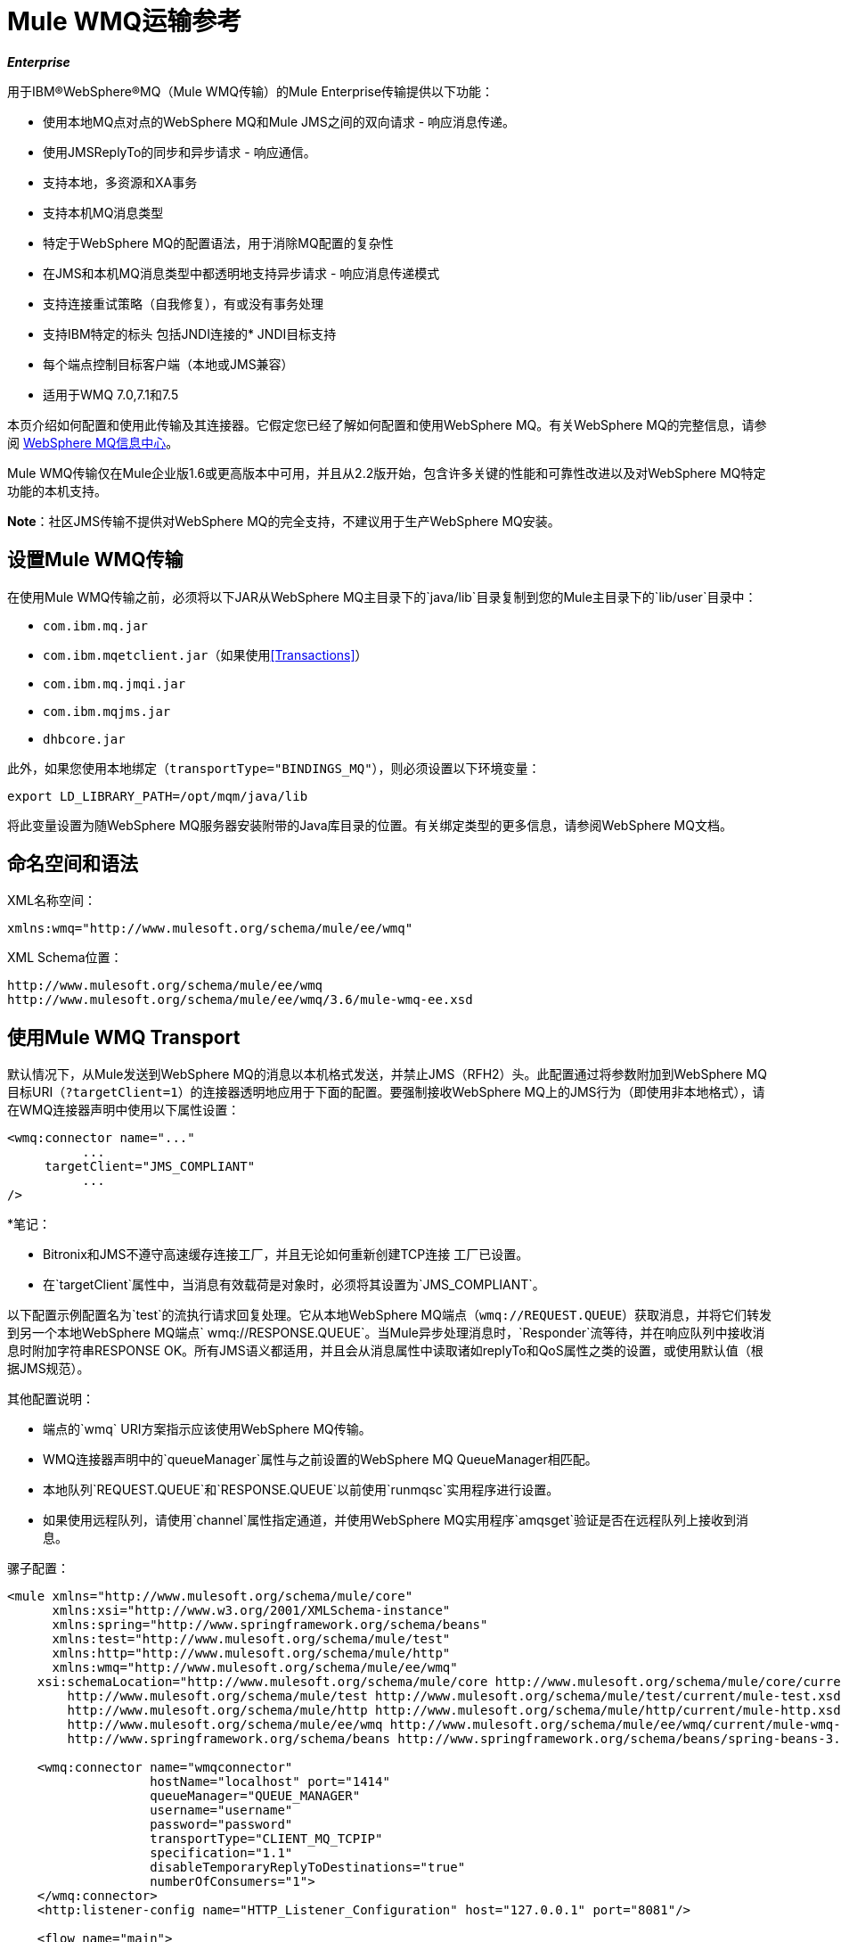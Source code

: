 =  Mule WMQ运输参考
:keywords: anypoint studio, esb, connector, endpoint, wmq, transport

*_Enterprise_*

用于IBM®WebSphere®MQ（Mule WMQ传输）的Mule Enterprise传输提供以下功能：

* 使用本地MQ点对点的WebSphere MQ和Mule JMS之间的双向请求 - 响应消息传递。
* 使用JMSReplyTo的同步和异步请求 - 响应通信。
* 支持本地，多资源和XA事务
* 支持本机MQ消息类型
* 特定于WebSphere MQ的配置语法，用于消除MQ配置的复杂性
* 在JMS和本机MQ消息类型中都透明地支持异步请求 - 响应消息传递模式
* 支持连接重试策略（自我修复），有或没有事务处理
* 支持IBM特定的标头
包括JNDI连接的*  JNDI目标支持
* 每个端点控制目标客户端（本地或JMS兼容）
* 适用于WMQ 7.0,7.1和7.5

本页介绍如何配置和使用此传输及其连接器。它假定您已经了解如何配置和使用WebSphere MQ。有关WebSphere MQ的完整信息，请参阅 http://www-01.ibm.com/software/integration/wmq/library/[WebSphere MQ信息中心]。

Mule WMQ传输仅在Mule企业版1.6或更高版本中可用，并且从2.2版开始，包含许多关键的性能和可靠性改进以及对WebSphere MQ特定功能的本机支持。

*Note*：社区JMS传输不提供对WebSphere MQ的完全支持，不建议用于生产WebSphere MQ安装。

== 设置Mule WMQ传输

在使用Mule WMQ传输之前，必须将以下JAR从WebSphere MQ主目录下的`java/lib`目录复制到您的Mule主目录下的`lib/user`目录中：

*  `com.ibm.mq.jar`
*  `com.ibm.mqetclient.jar`（如果使用<<Transactions>>）
*  `com.ibm.mq.jmqi.jar`
*  `com.ibm.mqjms.jar`
*  `dhbcore.jar`

此外，如果您使用本地绑定（`transportType="BINDINGS_MQ"`），则必须设置以下环境变量：

[source, code, linenums]
----
export LD_LIBRARY_PATH=/opt/mqm/java/lib
----

将此变量设置为随WebSphere MQ服务器安装附带的Java库目录的位置。有关绑定类型的更多信息，请参阅WebSphere MQ文档。

== 命名空间和语法

XML名称空间：

[source, xml, linenums]
----
xmlns:wmq="http://www.mulesoft.org/schema/mule/ee/wmq"
----

XML Schema位置：

[source, code, linenums]
----
http://www.mulesoft.org/schema/mule/ee/wmq
http://www.mulesoft.org/schema/mule/ee/wmq/3.6/mule-wmq-ee.xsd
----

== 使用Mule WMQ Transport

默认情况下，从Mule发送到WebSphere MQ的消息以本机格式发送，并禁止JMS（RFH2）头。此配置通过将参数附加到WebSphere MQ目标URI（`?targetClient=1`）的连接器透明地应用于下面的配置。要强制接收WebSphere MQ上的JMS行为（即使用非本地格式），请在WMQ连接器声明中使用以下属性设置：

[source, xml, linenums]
----
<wmq:connector name="..."
          ...
     targetClient="JMS_COMPLIANT"
          ...
/>
----

*笔记：

*  Bitronix和JMS不遵守高速缓存连接工厂，并且无论如何重新创建TCP连接
工厂已设置。
* 在`targetClient`属性中，当消息有效载荷是对象时，必须将其设置为`JMS_COMPLIANT`。

以下配置示例配置名为`test`的流执行请求回复处理。它从本地WebSphere MQ端点（`wmq://REQUEST.QUEUE`）获取消息，并将它们转发到另一个本地WebSphere MQ端点` wmq://RESPONSE.QUEUE`。当Mule异步处理消息时，`Responder`流等待，并在响应队列中接收消息时附加字符串RESPONSE OK。所有JMS语义都适用，并且会从消息属性中读取诸如replyTo和QoS属性之类的设置，或使用默认值（根据JMS规范）。

其他配置说明：

* 端点的`wmq` URI方案指示应该使用WebSphere MQ传输。
*  WMQ连接器声明中的`queueManager`属性与之前设置的WebSphere MQ QueueManager相匹配。
* 本地队列`REQUEST.QUEUE`和`RESPONSE.QUEUE`以前使用`runmqsc`实用程序进行设置。
* 如果使用远程队列，请使用`channel`属性指定通道，并使用WebSphere MQ实用程序`amqsget`验证是否在远程队列上接收到消息。

骡子配置：

[source, xml, linenums]
----
<mule xmlns="http://www.mulesoft.org/schema/mule/core"
      xmlns:xsi="http://www.w3.org/2001/XMLSchema-instance"
      xmlns:spring="http://www.springframework.org/schema/beans"
      xmlns:test="http://www.mulesoft.org/schema/mule/test"
      xmlns:http="http://www.mulesoft.org/schema/mule/http"
      xmlns:wmq="http://www.mulesoft.org/schema/mule/ee/wmq"
    xsi:schemaLocation="http://www.mulesoft.org/schema/mule/core http://www.mulesoft.org/schema/mule/core/current/mule.xsd
        http://www.mulesoft.org/schema/mule/test http://www.mulesoft.org/schema/mule/test/current/mule-test.xsd
        http://www.mulesoft.org/schema/mule/http http://www.mulesoft.org/schema/mule/http/current/mule-http.xsd
        http://www.mulesoft.org/schema/mule/ee/wmq http://www.mulesoft.org/schema/mule/ee/wmq/current/mule-wmq-ee.xsd
        http://www.springframework.org/schema/beans http://www.springframework.org/schema/beans/spring-beans-3.1.xsd">
 
    <wmq:connector name="wmqconnector"
                   hostName="localhost" port="1414"
                   queueManager="QUEUE_MANAGER"
                   username="username"
                   password="password"
                   transportType="CLIENT_MQ_TCPIP"
                   specification="1.1"
                   disableTemporaryReplyToDestinations="true"
                   numberOfConsumers="1">
    </wmq:connector>
    <http:listener-config name="HTTP_Listener_Configuration" host="127.0.0.1" port="8081"/>
 
    <flow name="main">
        <http:listener config-ref="HTTP_Listener_Configuration" path="in" doc:name="HTTP Connector"/>
        <request-reply>
            <wmq:outbound-endpoint queue="REQUEST.QUEUE" connector-ref="wmqconnector"/>
            <wmq:inbound-endpoint queue="RESPONSE.QUEUE" connector-ref="wmqconnector"/>
        </request-reply>
        <wmq:message-info-mapping />
    </flow>
 
    <flow name="service">
        <wmq:inbound-endpoint queue="RESPONSE.QUEUE" connector-ref="wmqconnector"/>
        <test:component appendString=" RESPONSE OK"/>
    </flow>
</mule>
----

*Note*：在这些代码示例中，`spring-beans-current.xsd`是一个占位符。要找到正确的版本，请参阅http://www.springframework.org/schema/beans/。

== 定义WMQ XA连接器

通过Spring定义一个连接工厂是可选的，你可以简单地定义一个启用WMQ XA的连接器，如下所示：

[source, xml, linenums]
----
<wmq:xa-connector ...>
----

连接器实例化XA连接工厂，而不需要引用显式定义的连接工厂。

但是，在某些情况下，您需要明确定义连接工厂，然后在连接器定义中引用它。如果是这种情况，那么如果使用XA事务，那么Connection Factory类必须是MQXAConnectionFactory。然后WMQ连接器必须引用这个bean，例如：

[source, xml, linenums]
----
<spring:bean id="mqXAFactory" class="com.ibm.mq.jms.MQXAConnectionFactory">
...
</spring:bean>
 
<wmq:xa-connector ... connectionFactory-ref="mqXAFactory">
----

== 入站邮件处理

入站消息由连接器接收并传递给组件。如果`useRemoteQueueDefinitons`连接器属性未设置为`true`，并且入站消息类型为`MQMT_REQUEST`，则组件返回的消息将发送到`JMSReplyTo`属性中指定的队列的原始讯息。但是，如果组件中存在出站WebSphere MQ端点，它将覆盖replyto处理程序功能。默认情况下，`useRemoteQueueDefinitons`设置为`false`。

image:inbound-flow.png[入站流量]

== 出站邮件处理

出站端点行为取决于WebSphere MQ消息类型。如果消息类型为`MQMT_REPLY`或`MQMT_DATAGRAM`，则其他属性将从原始消息中复制并将消息分派到队列中。

如果消息类型为`MQMT_REQUEST`，则连接器会检查消息中是否存在`JMSReplyTo`设置。如果未设置，则连接器将创建一个临时队列。如果端点是同步的，则连接器等待响应。超时时间可以使用`responseTimeout`设置进​​行设置。如果连接器收到响应，则由组件返回。

image:outbound-flow.png[出站流]

== 从JNDI中检索连接工厂

为了支持已经配置了JNDI注册表来存储连接工厂的情况，连接器声明应该包含以下参数。这与常规 link:/mule-user-guide/v/3.6/jms-transport-reference[JMS运输]相同。

[source, xml, linenums]
----
<wmq:connector ...
     jndiInitialFactory="com.sun.jndi.ldap.LdapCtxFactory"
     jndiProviderUrl="ldap://localhost:10389/"
     connectionFactoryJndiName="cn=ConnectionFactory,dc=example,dc=com"
----

== 变压器

WMQ传输提供了一个转换器，用于通过提取消息负载将`com.ibm.jms.JMSMessage`或子类型转换为对象。它还提供一个转换器将对象转换回消息。您可以使用`<message-to-object-transformer>`和`<object-to-message-transformer>`元素来配置这些转换器。请注意，仅当`targetClient`设置为`JMS_COMPLIANT`时，对象有效内容才有效。

== 交易

您可以使用标准事务配置元素在WMQ传输端点上配置单资源（本地），多资源和XA事务。例如，您可以在出站端点上配置XA事务，如下所示：

[source, xml, linenums]
----
<jbossts:transaction-manager/>
 
<wmq:xa-connector name="wmqConnector" hostName="winter" ...>
...
     <wmq:outbound-endpoint queue="out">
       <xa-transaction action="ALWAYS_BEGIN"/>
     </wmq:outbound-endpoint
...<wmq:connector name="wmqConnector" ...>
  <spring:property name="connectionLostTimeout" value="3000"/>
  <ee:retry-forever-policy frequency="3000" />
</wmq:connector>
----

请注意，如果您正在使用XA事务，并且您要连接到需要队列管理器连接到远程资源的队列，则必须使用来自WebSphere MQ的扩展事务客户机（`mqetclient.jar`）。有关更多信息，请参阅WebSphere MQ 7帮助中的 http://publib.boulder.ibm.com/infocenter/wmqv7/v7r0/topic/com.ibm.mq.csqzaf.doc/cs10270_.htm[什么是扩展交易客户端？]。

有关使用交易的更多信息，请参阅 link:/mule-user-guide/v/3.6/transaction-management[交易管理]。

== 配置重试策略

WMQ传输支持 link:/mule-user-guide/v/3.6/configuring-reconnection-strategies[重试策略]。您可以按如下所示在连接器上配置超时值：

[source, xml, linenums]
----
<wmq:connector name="wmqConnector" ...>
  <spring:property name="connectionLostTimeout" value="3000"/>
  <ee:retry-forever-policy frequency="3000" />
</wmq:connector>
----

随Mule WMQ传输一起提供的示例允许您测试重试策略。有关完整信息，请参阅WMQ发行版中的自述文件。

== 已知限制

以下是使用Mule WMQ传输尚未完全测试的功能或不支持的功能：

* 远程队列（仅在以前的版本中测试过）
* 退出处理程序支持（未测试）
* 主题（未经测试）
*  MQMT_REPORT消息类型支持（不支持）
* 针对性能吞吐量增益的数据压缩（不支持）

== 配置参考

以下表格描述了以下配置：

*  `wmq:connector`
*  `wmq:xa-connector`
*  `wmq:inbound-endpoint`
*  `wmq:outbound-endpoint`
*  `wmq:endpoint`

== 连接器

默认的WebSphere MQ连接器。

<connector...>的{​​{0}}属性

[%header,cols="5*"]
|===
| {名称{1}}输入 |必 |缺省 |说明
| queueManager  |字符串 |否 |  |要使用的QueueManager的名称。
| hostName  |字符串 |否 |  |要使用的QueueManager的主机名。
|端口 |端口号 |否 |  |要使用的QueueManager的端口。
| temporaryModel  |字符串 |否 |  |从此连接器创建临时目标时要使用的临时目标模型。
| ccsId  |整数 |否 |  | WebSphere MQ CCS ID。
| transportType |  |否 |  |是否使用本地绑定或客户端/服务器TCP绑定。可能的值有：BINDINGS_MQ，CLIENT_MQ_TCPIP，DIRECT_HTTP，DIRECT_TCPIP和MQJD。
|频道 |字符串 |否 |  |用于与队列管理器通信的频道名称。
| {propagateMQEvents {1}}布尔 | {无{3}} |
当使用远程队列定义时，WMQ使用JMSReplyTo属性来传递响应。{} | useRemoteQueueDefinitions  |布尔值 |否 |  {{4}当设置为true时，该属性将导致Mule忽略ReplyTo队列目标，并且不会干扰WMQ的远程队列机制。默认情况下，它设置为false。这也意味着，通过使用WMQ的远程队列定义，当适当的情况成立时，不可能使用Mule的一些请求/响应模式。

| receiveExitHandler  |类名 |否 |  | 接收退出处理程序实现的完全限定类名。

| receiveExitHandlerInit  |类名 |否 |  |接收退出处理程序的初始化参数。

| sendExitHandler  |类名 |否 |  |发送出口处理程序实现的完全限定类名。

| sendExitHandlerInit  |类名 |否 |  |发送出口处理程序的初始化参数。

| securityExitHandler  |类名称 |否 |  |安全出口处理程序实现的完全限定类名称。

| securityExitHandlerInit  |类名 |否 |  |安全出口处理程序的初始化参数。

| targetClient  |  |否 |  |指定它是以JMS格式还是非JMS格式。可能的值有：JMS_COMPLIANT或NONJMS_MQ（默认）。
|===

<connector...>的{​​{0}}子元素

[%header,cols="34,33,33"]
|===
| {名称{1}}基数 |说明
|===

==  Xa连接器

用于XA事务的WebSphere MQ连接器。

<xa-connector...>的{​​{0}}属性


[%header,cols="5*"]
|===
| {名称{1}}输入 |必 |缺省 |说明
| queueManager  |字符串 |否 |  |要使用的QueueManager的名称。
| hostName  |字符串 |否 |  |要使用的QueueManager的主机名。
|端口 |端口号 |否 |  |要使用的QueueManager的端口。
| temporaryModel  |字符串 |否 |  |从此连接器创建临时目标时要使用的临时目标模型。
| ccsId  |整数 |否 |  | WebSphere MQ CCS ID。
| transportType |  |否 |  |是否使用本地绑定或客户端/服务器TCP绑定。可能的值有：BINDINGS_MQ，CLIENT_MQ_TCPIP，DIRECT_HTTP，DIRECT_TCPIP和MQJD。
|频道 |字符串 |否 |  |用于与队列管理器通信的频道名称。
| {propagateMQEvents {1}}布尔 | {无{3}} |
当使用远程队列定义时，WMQ使用JMSReplyTo属性来传递响应。{} | useRemoteQueueDefinitions  |布尔值 |否 |  {{4}当设置为true时，该属性将导致Mule忽略ReplyTo队列目标，并且不会干扰WMQ的远程队列机制。默认情况下，它设置为false。这也意味着，通过使用WMQ的远程队列定义，当适当的情况成立时，不可能使用Mule的一些请求/响应模式。

| receiveExitHandler  |类名 |否 |  | 接收退出处理程序实现的完全限定类名。

| receiveExitHandlerInit  |类名 |否 |  |接收退出处理程序的初始化参数。

| sendExitHandler  |类名 |否 |  |发送出口处理程序实现的完全限定类名。

| sendExitHandlerInit  |类名 |否 |  |发送出口处理程序的初始化参数。

| securityExitHandler  |类名称 |否 |  |安全出口处理程序实现的完全限定类名称。

| securityExitHandlerInit  |类名 |否 |  |安全出口处理程序的初始化参数。

| targetClient  |  |否 |  |指定它是以JMS格式还是非JMS格式。可能的值有：JMS_COMPLIANT或NONJMS_MQ（默认）。
|===


指定它是以JMS还是非JMS格式。可能的值有：JMS_COMPLIANT或NONJMS_MQ（默认）。

<xa-connector...>的{​​{0}}子元素

[%header,cols="34,33,33"]
|===
| {名称{1}}基数 |说明
|===

== 入站端点

接收WMQ消息的端点。

<inbound-endpoint...>的{​​{0}}属性

[%header,cols="5*"]
|===
| {名称{1}}输入 |必 |缺省 |说明
|队列 |字符串 |是 |   |队列名称。
|===

<inbound-endpoint...>的{​​{0}}子元素

[%header,cols="34,33,33"]
|===
| {名称{1}}基数 |说明

|骡：响应 | 0..1  |
|骡：抽象重新传递策略 | 0..1  |
|骡：抽象事务 | 0..1  |
|骡：抽象-XA的事务  | 0..1  |
|骡：抽象安全过滤器 | 0..1  |
|骡：抽象滤波器 | 0..1  |
| {选择{1}} 0..1  |
|===

== 出站端点

WMQ消息发送到的端点。

<outbound-endpoint...>的{​​{0}}属性

[%header,cols="5*"]
|===
| {名称{1}}输入 |必 |缺省 |说明
|队列 |字符串 |是 |   |队列名称。
| disableTemporaryReplyToDestinations  |布尔值 |否 |   |如果设置为false（默认值），当Mule执行请求/响应调用时，自动设置为接收来自远程WMQ调用的响应。
| correlationId  |字符串 |否 |   |客户端可以使用关联ID标头字段将一条消息链接到另一条消息。典型的用例是将响应消息与其请求消息链接起来。 CorrelationID必须是24个字节的字符串。 WebSphere将用零填充较短的值，以便固定长度始终为24个字节。由于WMQ提供商发送的每条消息都分配有消息ID值，因此通过消息ID链接消息很方便。所有消息ID值必须以“ID：”前缀开头。
| messageType  |   |否 |   |指示消息类型。每种消息类型都有与之相关的特定行为。定义了以下消息类型：MQMT_REQUEST：消息需要回复。使用出站路由器的<ReplyTo>元素指定回复队列的名称。 Mule处理底层配置。 MQMT_DATAGRAM：该消息不需要回复。 MQMT_REPLY：该消息是对先前请求消息（MQMT_REQUEST）的回复。该消息必须发送到出站路由器上配置的<ReplyTo>所指示的队列。 Mule自动配置请求以控制如何设置回复的MessageId和CorrelationId。 MQMT_REPORT：该消息报告某些预期的或意外的事件，通常与某些其他消息（例如，收到的包含无效数据的请求消息）有关。将消息发送到原始消息的消息描述符的<ReplyTo>配置所指示的队列。
| characterSet  |整数 |否 |   |如果设置，则此属性将覆盖目标队列或主题的编码字符集属性。
| persistentDelivery  |布尔值 |否 |   |如果设置为true，则JMS提供程序会在发送消息时将其记录到稳定存储器中，如果交付不成功，可以恢复。如果消息在传输过程中丢失，则应用程序将遇到问题，客户端将消息标记为持久消息。如果偶尔丢失的消息是可容忍的，则客户端将消息标记为非永久消息。客户使用交付模式告诉JMS提供商如何平衡消息传输可靠性/吞吐量。传送模式仅涵盖将消息传送到目的地。持续传送模式不保证在目的地保留消息，直到收到确认为止。客户应该假定消息保留策略是以管理方式设置的。消息保留策略管理从目的地到消息使用者的消息传递的可靠性。例如，如果客户的消息存储空间用尽，则可能会丢弃由特定于站点的消息保留策略定义的一些消息。如果消息的传递模式是持久性的，并且目标具有足够的消息保留策略，则消息只能保证一次由JMS提供程序传递一次。
| timeToLive  | long  | no  |   |根据消息保留一条生成的消息来定义其派发时间的默认时间长度（以毫秒为单位）系统。生存时间默认设置为零（永久）。
| priority  | substitutablePriorityNumber  |否 |   |设置消息优先级。 JMS定义了一个十级优先级值，0作为最低优先级，9作为最高优先级。此外，客户应将优先级0-4视为正常优先级和优先级5-9的等级，作为快速优先级的等级。 JMS不要求提供者严格执行消息的优先级排序。但是，它应该尽最大努力在正常消息之前提供加急消息。
| targetClient  |   |否 |   |指定它是以JMS格式还是非JMS格式。可能的值有：JMS_COMPLIANT或NONJMS_MQ（默认）。
|===

<outbound-endpoint...>的{​​{0}}子元素

[%header,cols="34,33,33"]
|===
| {名称{1}}基数 |说明

|骡：响应 | 0..1  |
|骡：抽象重新传递策略 | 0..1  |
|骡：抽象事务 | 0..1  |
|骡：抽象-XA的事务  | 0..1  |
|骡：抽象安全过滤器 | 0..1  |
|骡：抽象滤波器 | 0..1  |
| {选择{1}} 0..1  |
|===


还支持：

* 消息对象变换器通过提取消息负载将`com.ibm.jms.JMSMessage`或子类型转换为对象。
* 对象到消息转换器将对象转换回`com.ibm.jms.JMSMessage`。
* 事务允许将一系列操作分组在一起，以便在发生故障时可以回滚它们。设置操作（例如ALWAYS_BEGIN或JOIN_IF_POSSIBLE）以及事务的超时设置。
